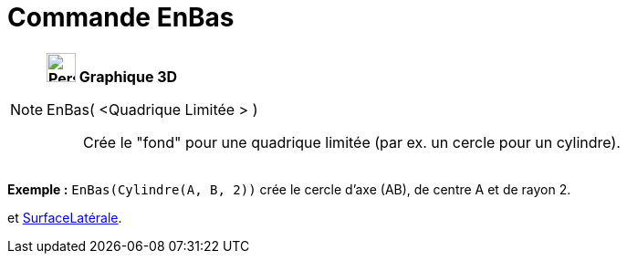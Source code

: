 = Commande EnBas
:page-en: commands/Bottom
ifdef::env-github[:imagesdir: /fr/modules/ROOT/assets/images]

[NOTE]
====

*image:32px-Perspectives_algebra_3Dgraphics.svg.png[Perspectives algebra 3Dgraphics.svg,width=32,height=32] Graphique
3D*

EnBas( <Quadrique Limitée > )::
  Crée le "fond" pour une quadrique limitée (par ex. un cercle pour un cylindre).

[EXAMPLE]
====

*Exemple :* `++EnBas(Cylindre(A, B, 2))++` crée le cercle d'axe (AB), de centre A et de rayon 2.

====

[.kcode]#Saisie :# Voir aussi les *commandes* : xref:/commands/EnHaut.adoc[EnHaut], xref:/commands/Finaux.adoc[Finaux]
et xref:/commands/SurfaceLatérale.adoc[SurfaceLatérale].

====
